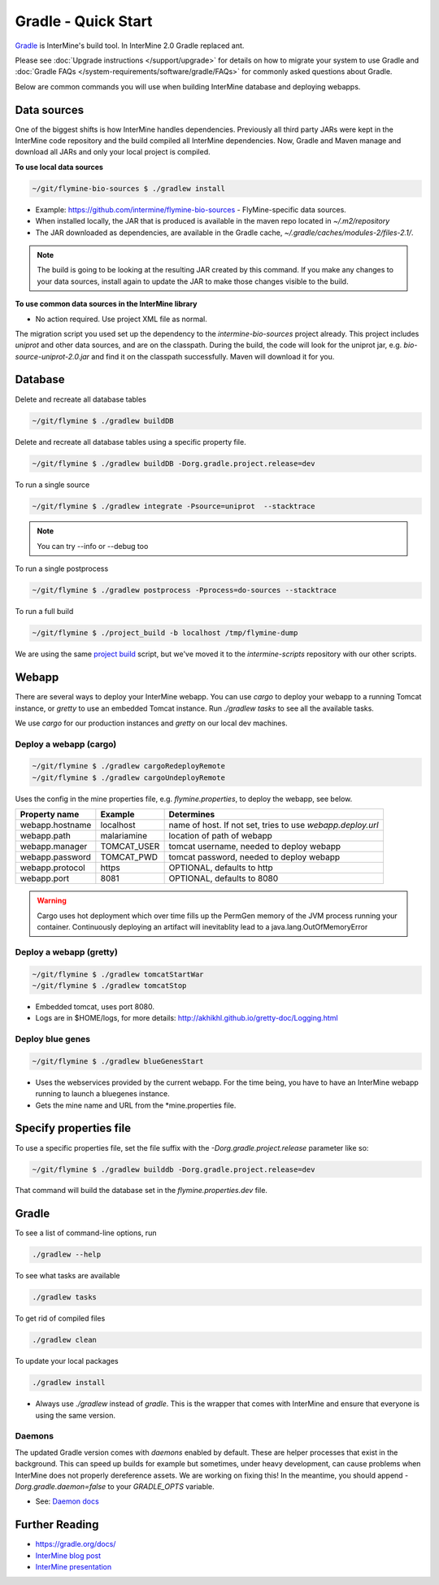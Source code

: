 Gradle - Quick Start
========================

`Gradle <https://gradle.org>`_ is InterMine's build tool. In InterMine 2.0 Gradle replaced ant.

Please see :doc:`Upgrade instructions </support/upgrade>` for details on how to migrate your system to use Gradle and :doc:`Gradle FAQs </system-requirements/software/gradle/FAQs>` for commonly asked questions about Gradle.

Below are common commands you will use when building InterMine database and deploying webapps.

Data sources
----------------------------

One of the biggest shifts is how InterMine handles dependencies. Previously all third party JARs were kept in the InterMine code repository and the build compiled all InterMine dependencies. Now, Gradle and Maven manage and download all JARs and only your local project is compiled.

**To use local data sources**

.. code-block:: sh
    
    ~/git/flymine-bio-sources $ ./gradlew install

* Example: https://github.com/intermine/flymine-bio-sources - FlyMine-specific data sources.
* When installed locally, the JAR that is produced is available in the maven repo located in `~/.m2/repository`
* The JAR downloaded as dependencies, are available in the Gradle cache, `~/.gradle/caches/modules-2/files-2.1/`.

.. note::

    The build is going to be looking at the resulting JAR created by this command. If you make any changes to your data sources, install again to update the JAR to make those changes visible to the build.

**To use common data sources in the InterMine library**

* No action required. Use project XML file as normal.

The migration script you used set up the dependency to the `intermine-bio-sources` project already. This project includes `uniprot` and other data sources, and are on the classpath. During the build, the code will look for the uniprot jar, e.g. `bio-source-uniprot-2.0.jar` and find it on the classpath successfully. Maven will download it for you.

Database
----------------------------

Delete and recreate all database tables

.. code-block:: sh
    
    ~/git/flymine $ ./gradlew buildDB

Delete and recreate all database tables using a specific property file.

.. code-block:: sh
    
    ~/git/flymine $ ./gradlew buildDB -Dorg.gradle.project.release=dev

To run a single source

.. code-block:: sh
    
    ~/git/flymine $ ./gradlew integrate -Psource=uniprot  --stacktrace 

.. note::

    You can try --info or --debug too

To run a single postprocess

.. code-block:: sh
    
    ~/git/flymine $ ./gradlew postprocess -Pprocess=do-sources --stacktrace

To run a full build 

.. code-block:: sh

    ~/git/flymine $ ./project_build -b localhost /tmp/flymine-dump

We are using the same `project build <https://github.com/intermine/intermine-scripts/blob/master/project_build>`_ script, but we've moved it to the `intermine-scripts` repository with our other scripts. 

Webapp
----------------------------

There are several ways to deploy your InterMine webapp. You can use `cargo` to deploy your webapp to a running Tomcat instance, or `gretty` to use an embedded Tomcat instance. Run `./gradlew tasks` to see all the available tasks.

We use `cargo` for our production instances and `gretty` on our local dev machines.

Deploy a webapp (cargo)
~~~~~~~~~~~~~~~~~~~~~~~~~~~~

.. code-block:: sh

    ~/git/flymine $ ./gradlew cargoRedeployRemote
    ~/git/flymine $ ./gradlew cargoUndeployRemote


Uses the config in the mine properties file, e.g. `flymine.properties`, to deploy the webapp, see below.

================== ============= ===========================================================
Property name      Example       Determines  
================== ============= ===========================================================
webapp.hostname    localhost     name of host. If not set, tries to use `webapp.deploy.url`
webapp.path        malariamine   location of path of webapp 
webapp.manager     TOMCAT_USER   tomcat username, needed to deploy webapp 
webapp.password    TOMCAT_PWD    tomcat password, needed to deploy webapp 
webapp.protocol    https         OPTIONAL, defaults to http
webapp.port        8081          OPTIONAL, defaults to 8080
================== ============= ===========================================================

.. warning::

    Cargo uses hot deployment which over time fills up the PermGen memory of the JVM process running your container. Continuously deploying an artifact will inevitablity lead to a java.lang.OutOfMemoryError


Deploy a webapp (gretty)
~~~~~~~~~~~~~~~~~~~~~~~~~~~~

.. code-block:: sh

    ~/git/flymine $ ./gradlew tomcatStartWar
    ~/git/flymine $ ./gradlew tomcatStop

* Embedded tomcat, uses port 8080. 
* Logs are in $HOME/logs, for more details: http://akhikhl.github.io/gretty-doc/Logging.html

Deploy blue genes
~~~~~~~~~~~~~~~~~~~~~~~~~~~~

.. code-block:: sh

    ~/git/flymine $ ./gradlew blueGenesStart

* Uses the webservices provided by the current webapp. For the time being, you have to have an InterMine webapp running to launch a bluegenes instance.
* Gets the mine name and URL from the *mine.properties file.

Specify properties file
----------------------------

To use a specific properties file, set the file suffix with the `-Dorg.gradle.project.release` parameter like so:

.. code-block:: sh
    
    ~/git/flymine $ ./gradlew builddb -Dorg.gradle.project.release=dev

That command will build the database set in the `flymine.properties.dev` file.

Gradle
----------------------------

To see a list of command-line options, run 

.. code-block:: sh 

    ./gradlew --help

To see what tasks are available

.. code-block:: sh 

    ./gradlew tasks

To get rid of compiled files

.. code-block:: sh 

    ./gradlew clean

To update your local packages

.. code-block:: sh 

    ./gradlew install

* Always use `./gradlew` instead of `gradle`. This is the wrapper that comes with InterMine and ensure that everyone is using the same version.

Daemons
~~~~~~~~~~~~~

The updated Gradle version comes with `daemons` enabled by default. These are helper processes that exist in the background. This can speed up builds for example but sometimes, under heavy development, can cause problems when InterMine does not properly dereference assets. We are working on fixing this! In the meantime, you should append `-Dorg.gradle.daemon=false` to your `GRADLE_OPTS` variable.

* See: `Daemon docs <https://docs.gradle.org/current/userguide/gradle_daemon.html>`_

Further Reading
---------------------------- 

* https://gradle.org/docs/
* `InterMine blog post <https://intermineorg.wordpress.com/2017/09/13/intermine-2-0-gradle/>`_
* `InterMine presentation <https://docs.google.com/presentation/d/1mgcC7TSieHa4JdYzxYUVspftKO8rDpFN0X9JaKQXkDM/edit>`_

.. index:: gradle, ant, cargo, gretty, bluegenes, tomcat, JARs
